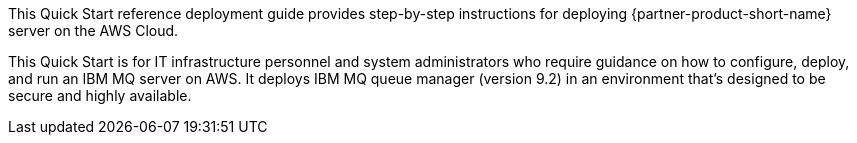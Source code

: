 // Replace the content in <>
// Identify your target audience and explain how/why they would use this Quick Start.
//Avoid borrowing text from third-party websites (copying text from AWS service documentation is fine). Also, avoid marketing-speak, focusing instead on the technical aspect.

This Quick Start reference deployment guide provides step-by-step instructions for deploying {partner-product-short-name} server on the AWS Cloud.

This Quick Start is for IT infrastructure personnel and system administrators who require guidance on how to configure, deploy, and run an IBM MQ server on AWS. It deploys IBM MQ queue manager (version 9.2) in an environment that's designed to be secure and highly available.